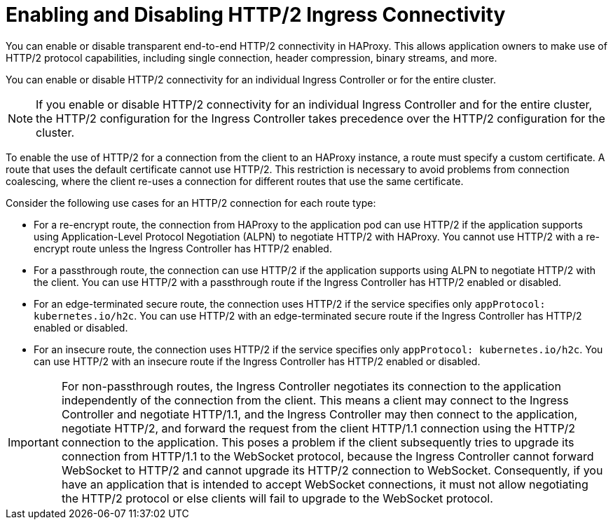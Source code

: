 // Module included in the following assemblies:
//
// * networking/ingress-operator.adoc

:_mod-docs-content-type: CONCEPT
[id="nw-http2-haproxy_{context}"]
= Enabling and Disabling HTTP/2 Ingress Connectivity

You can enable or disable transparent end-to-end HTTP/2 connectivity in HAProxy. This allows application owners to make use of HTTP/2 protocol capabilities, including single connection, header compression, binary streams, and more.

You can enable or disable HTTP/2 connectivity for an individual Ingress Controller or for the entire cluster.

[NOTE]
====
If you enable or disable HTTP/2 connectivity for an individual Ingress Controller and for the entire cluster, the HTTP/2 configuration for the Ingress Controller takes precedence over the HTTP/2 configuration for the cluster. 
====

To enable the use of HTTP/2 for a connection from the client to an HAProxy instance, a route must specify a custom certificate. A route that uses the default certificate cannot use HTTP/2. This restriction is necessary to avoid problems from connection coalescing, where the client re-uses a connection for different routes that use the same certificate.

Consider the following use cases for an HTTP/2 connection for each route type: 

* For a re-encrypt route, the connection from HAProxy to the application pod can use HTTP/2 if the application supports using Application-Level Protocol Negotiation (ALPN) to negotiate HTTP/2 with HAProxy. You cannot use HTTP/2 with a re-encrypt route unless the Ingress Controller has HTTP/2 enabled.
* For a passthrough route, the connection can use HTTP/2 if the application supports using ALPN to negotiate HTTP/2 with the client. You can use HTTP/2 with a passthrough route if the Ingress Controller has HTTP/2 enabled or disabled.
* For an edge-terminated secure route, the connection uses HTTP/2 if the service specifies only `appProtocol: kubernetes.io/h2c`. You can use HTTP/2 with an edge-terminated secure route if the Ingress Controller has HTTP/2 enabled or disabled.
* For an insecure route, the connection uses HTTP/2 if the service specifies only `appProtocol: kubernetes.io/h2c`. You can use HTTP/2 with an insecure route if the Ingress Controller has HTTP/2 enabled or disabled.

[IMPORTANT]
====
For non-passthrough routes, the Ingress Controller negotiates its connection to the application independently of the connection from the client. This means a client may connect to the Ingress Controller and negotiate HTTP/1.1, and the Ingress Controller may then connect to the application, negotiate HTTP/2, and forward the request from the client HTTP/1.1 connection using the HTTP/2 connection to the application. This poses a problem if the client subsequently tries to upgrade its connection from HTTP/1.1 to the WebSocket protocol, because the Ingress Controller cannot forward WebSocket to HTTP/2 and cannot upgrade its HTTP/2 connection to WebSocket. Consequently, if you have an application that is intended to accept WebSocket connections, it must not allow negotiating the HTTP/2 protocol or else clients will fail to upgrade to the WebSocket protocol.
====

